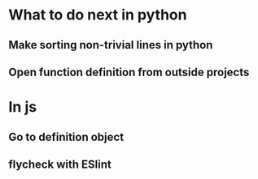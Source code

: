 * What to do next in python
** Make sorting non-trivial lines in python
** Open function definition from outside projects
* In js
** Go to definition object
** flycheck with ESlint
